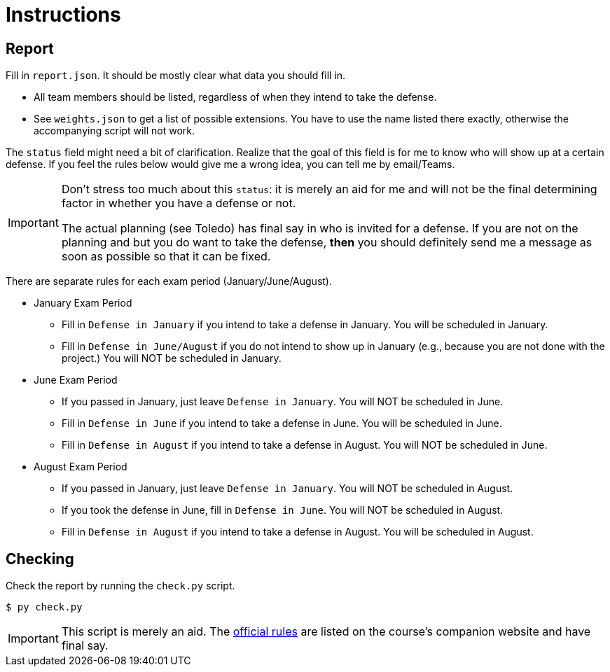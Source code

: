= Instructions

== Report

Fill in `report.json`.
It should be mostly clear what data you should fill in.

* All team members should be listed, regardless of when they intend to take the defense.
* See `weights.json` to get a list of possible extensions.
  You have to use the name listed there exactly, otherwise the accompanying script will not work.

The `status` field might need a bit of clarification.
Realize that the goal of this field is for me to know who will show up at a certain defense.
If you feel the rules below would give me a wrong idea, you can tell me by email/Teams.

[IMPORTANT]
====
Don't stress too much about this `status`: it is merely an aid for me and will not be the final determining factor in whether you have a defense or not.

The actual planning (see Toledo) has final say in who is invited for a defense.
If you are not on the planning and but you do want to take the defense, *then* you should definitely send me a message as soon as possible so that it can be fixed.
====

There are separate rules for each exam period (January/June/August).

* January Exam Period
** Fill in `Defense in January` if you intend to take a defense in January.
   You will be scheduled in January.
** Fill in `Defense in June/August` if you do not intend to show up in January (e.g., because you are not done with the project.)
   You will NOT be scheduled in January.
* June Exam Period
** If you passed in January, just leave `Defense in January`.
   You will NOT be scheduled in June.
** Fill in `Defense in June` if you intend to take a defense in June.
   You will be scheduled in June.
** Fill in `Defense in August` if you intend to take a defense in August.
   You will NOT be scheduled in June.
* August Exam Period
** If you passed in January, just leave `Defense in January`.
   You will NOT be scheduled in August.
** If you took the defense in June, fill in `Defense in June`.
   You will NOT be scheduled in August.
** Fill in `Defense in August` if you intend to take a defense in August.
   You will be scheduled in August.

== Checking

Check the report by running the `check.py` script.

[source,language='bash']
----
$ py check.py
----

[IMPORTANT]
====
This script is merely an aid.
The http://3dcg.leone.ucll.be/first-steps/rules/explanations.html[official rules] are listed on the course's companion website and have final say.
====
